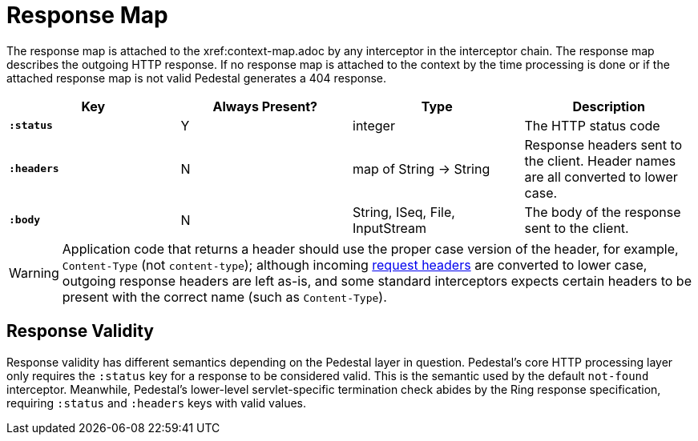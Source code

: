 = Response Map

The response map is attached to the xref:context-map.adoc by any
interceptor in the interceptor chain. The response map describes the outgoing
HTTP response. If no response map is attached to the context by the time
processing is done or if the attached response map is not valid Pedestal generates a 404 response.

[cols="s,d,d,d", options="header", grid="rows"]
|===
| Key | Always Present? | Type | Description
| `:status`
| Y
| integer
| The HTTP status code

| `:headers`
| N
| map of String -> String
| Response headers sent to the client. Header names are all converted to lower case.

| `:body`
| N
| String, ISeq, File, InputStream
| The body of the response sent to the client.
|===


WARNING: Application code that returns a header should use the proper case version of the header, for example,
`Content-Type` (not `content-type`); although incoming xref:request-map.adoc[request headers] are converted
to lower case, outgoing response headers are left as-is, and some standard interceptors expects
certain headers to be present with the correct name (such as `Content-Type`).

## Response Validity

Response validity has different semantics depending on the Pedestal layer in question.
Pedestal's core HTTP processing layer only requires the `:status` key for a response to be considered valid.
This is the semantic used by the default `not-found` interceptor.
Meanwhile, Pedestal's lower-level servlet-specific termination check abides by the Ring response specification,
requiring  `:status` and `:headers` keys with valid values.
